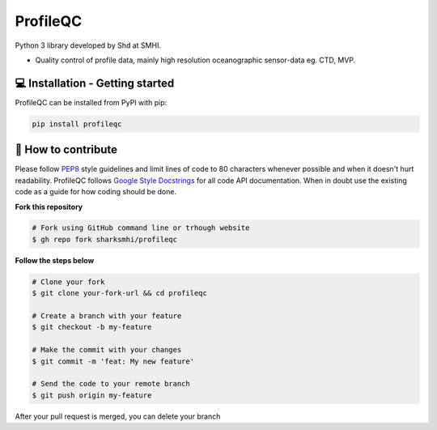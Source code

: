 ProfileQC
==========

Python 3 library developed by Shd at SMHI.

- Quality control of profile data, mainly high resolution oceanographic sensor-data eg. CTD, MVP.

💻 Installation - Getting started
----------------------------------
ProfileQC can be installed from PyPI with pip:

.. code-block:: bash

    pip install profileqc

🤔 How to contribute
--------------------

Please follow
`PEP8 <https://www.python.org/dev/peps/pep-0008/>`_ style guidelines and
limit lines of code to 80 characters whenever possible and when it doesn't
hurt readability. ProfileQC follows
`Google Style Docstrings <http://sphinxcontrib-napoleon.readthedocs.io/en/latest/example_google.html>`_
for all code API documentation. When in doubt use the existing code as a
guide for how coding should be done.

**Fork this repository**

.. code-block:: bash

    # Fork using GitHub command line or trhough website
    $ gh repo fork sharksmhi/profileqc

**Follow the steps below**

.. code-block:: bash

    # Clone your fork
    $ git clone your-fork-url && cd profileqc

    # Create a branch with your feature
    $ git checkout -b my-feature

    # Make the commit with your changes
    $ git commit -m 'feat: My new feature'

    # Send the code to your remote branch
    $ git push origin my-feature

After your pull request is merged, you can delete your branch
